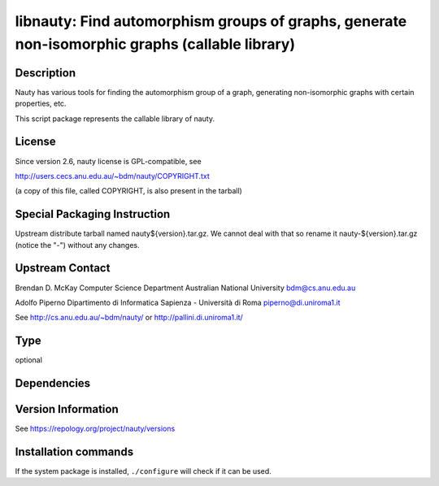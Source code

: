 .. _spkg_libnauty:

libnauty: Find automorphism groups of graphs, generate non-isomorphic graphs (callable library)
===============================================================================================

Description
-----------

Nauty has various tools for finding the automorphism group of a graph,
generating non-isomorphic graphs with certain properties, etc.

This script package represents the callable library of nauty.

License
-------

Since version 2.6, nauty license is GPL-compatible, see

http://users.cecs.anu.edu.au/~bdm/nauty/COPYRIGHT.txt

(a copy of this file, called COPYRIGHT, is also present in the tarball)

Special Packaging Instruction
-----------------------------

Upstream distribute tarball named nauty${version}.tar.gz. We cannot deal
with that so rename it nauty-${version}.tar.gz (notice the "-") without
any changes.

Upstream Contact
----------------

Brendan D. McKay Computer Science Department Australian National
University bdm@cs.anu.edu.au

Adolfo Piperno Dipartimento di Informatica Sapienza - Università di Roma
piperno@di.uniroma1.it

See http://cs.anu.edu.au/~bdm/nauty/ or http://pallini.di.uniroma1.it/


Type
----

optional


Dependencies
------------



Version Information
-------------------

See https://repology.org/project/nauty/versions

Installation commands
---------------------

.. tab:: Sage distribution:

   .. CODE-BLOCK:: bash

       $ sage -i libnauty

.. tab:: Debian/Ubuntu:

   .. CODE-BLOCK:: bash

       $ sudo apt-get install libnauty-dev

.. tab:: Fedora/Redhat/CentOS:

   .. CODE-BLOCK:: bash

       $ sudo dnf install libnauty libnauty-devel

.. tab:: Homebrew:

   .. CODE-BLOCK:: bash

       $ brew install nauty

.. tab:: MacPorts:

   .. CODE-BLOCK:: bash

       $ sudo port install nauty

.. tab:: Void Linux:

   .. CODE-BLOCK:: bash

       $ sudo xbps-install nauty-devel


If the system package is installed, ``./configure`` will check if it can be used.
